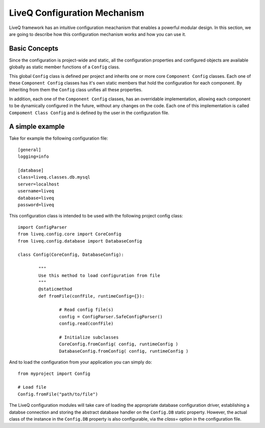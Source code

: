 
LiveQ Configuration Mechanism
=============================

LiveQ framework has an intuitive configuration meachanism that enables a powerful modular design. 
In this section, we are going to describe how this configuration mechanism works and how you can use it.

Basic Concepts
--------------

Since the configuration is project-wide and static, all the configuration properties and configured
objects are available globally as static member functions of a ``Config`` class.

This global ``Config`` class is defined per project and inherits one or more core ``Component Config`` classes.
Each one of these ``Component Config`` classes has it's own static members that hold the configuration for
each component. By inheriting from them the ``Config`` class unifies all these properties.

In addition, each one of the ``Component Config`` classes, has an overridable implementation, allowing each component
to be dynamically configured in the future, without any changes on the code. Each one of this implementation is called
``Compoment Class Config`` and is defined by the user in the configuration file.

A simple example
----------------

Take for example the following configuration file::

	[general]
	logging=info

	[database]
	class=liveq.classes.db.mysql
	server=localhost
	username=liveq
	database=liveq
	password=liveq

This configuration class is intended to be used with the following project config class::

	import ConfigParser
	from liveq.config.core import CoreConfig
	from liveq.config.database import DatabaseConfig

	class Config(CoreConfig, DatabaseConfig):

		"""
		Use this method to load configuration from file
		"""
		@staticmethod
		def fromFile(confFile, runtimeConfig={}):

			# Read config file(s)
			config = ConfigParser.SafeConfigParser()
			config.read(confFile)

			# Initialize subclasses
			CoreConfig.fromConfig( config, runtimeConfig )
			DatabaseConfig.fromConfig( config, runtimeConfig )

And to load the configuration from your application you can simply do::

	from myproject import Config

	# Load file
	Config.fromFile("path/to/file")


The LiveQ configuration modules will take care of loading the appropriate database configuration
driver, establishing a databse connection and storing the abstract database handler on the ``Config.DB``
static property. However, the actual class of the instance in the ``Config.DB`` property is also configurable,
via the *class=* option in the configuration file.
